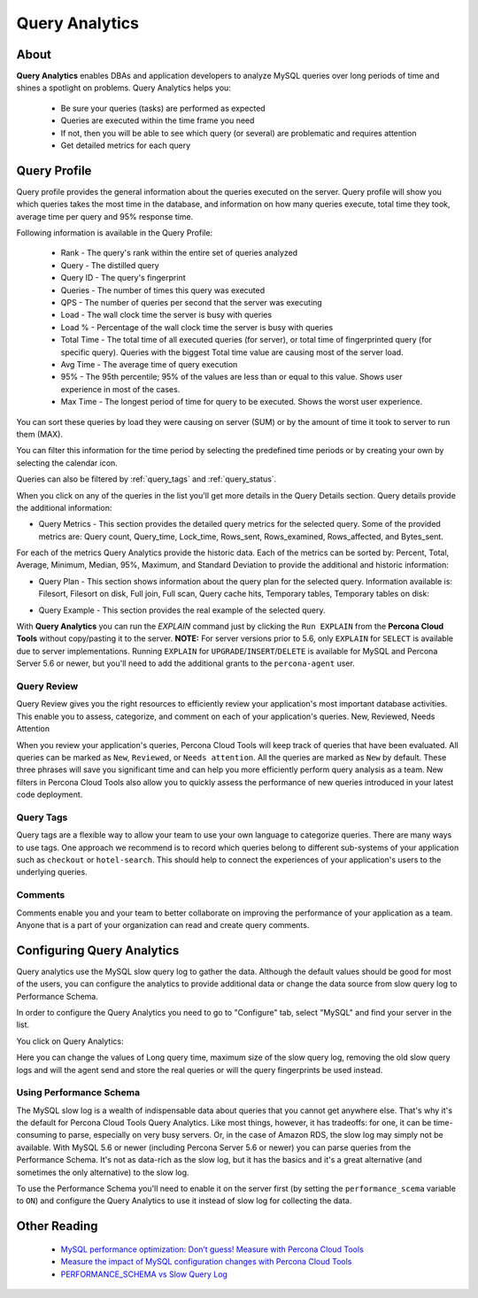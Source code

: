 .. _query-analytics:

Query Analytics
###############

About
*****

**Query Analytics** enables DBAs and application developers to analyze MySQL queries over long periods of time and shines a spotlight on problems. Query Analytics helps you:

 * Be sure your queries (tasks) are performed as expected
 * Queries are executed within the time frame you need
 * If not, then you will be able to see which query (or several) are problematic and requires attention
 * Get detailed metrics for each query

Query Profile
*************

Query profile provides the general information about the queries executed on the server. Query profile will show you which queries takes the most time in the database, and information on how many queries execute, total time they took, average time per query and 95% response time.

Following information is available in the Query Profile:

 * Rank - The query's rank within the entire set of queries analyzed
 * Query - The distilled query
 * Query ID - The query's fingerprint
 * Queries - The number of times this query was executed
 * QPS - The number of queries per second that the server was executing
 * Load - The wall clock time the server is busy with queries
 * Load % - Percentage of the wall clock time the server is busy with queries
 * Total Time - The total time of all executed queries (for server), or total time of fingerprinted query (for specific query). Queries with the biggest Total time value are causing most of the server load.
 * Avg Time - The average time of query execution
 * 95% - The 95th percentile; 95% of the values are less than or equal to this value. Shows user experience in most of the cases.
 * Max Time -  The longest period of time for query to be executed. Shows the worst user experience.

You can sort these queries by load they were causing on server (SUM) or by the amount of time it took to server to run them (MAX).

.. image:: images/sum_max.png

You can filter this information for the time period by selecting the predefined time periods or by creating your own by selecting the calendar icon. 

.. image:: images/selector.png

Queries can also be filtered by :ref:`query_tags` and :ref:`query_status`.

When you click on any of the queries in the list you'll  get more details in the Query Details section. Query details provide the additional information:

* Query Metrics - This section provides the detailed query metrics for the selected query. Some of the provided metrics are: Query count, Query_time, Lock_time, Rows_sent, Rows_examined, Rows_affected, and Bytes_sent. 

.. image:: images/query_metrics.png

For each of the metrics Query Analytics provide the historic data. Each of the metrics can be sorted by: Percent, Total, Average, Minimum, Median, 95%, Maximum, and Standard Deviation to provide the additional and historic information:

.. image:: images/query_metrics_historic.png

* Query Plan - This section shows information about the query plan for the selected query. Information available is: Filesort, Filesort on disk, Full join, Full scan, Query cache hits, Temporary tables, Temporary tables on disk:

.. image:: images/query_plan.png

* Query Example - This section provides the real example of the selected query. 
 
.. image:: images/query_example.png

With **Query Analytics** you can run the `EXPLAIN` command just by clicking the ``Run EXPLAIN`` from the **Percona Cloud Tools** without copy/pasting it to the server. **NOTE:** For server versions prior to 5.6, only ``EXPLAIN`` for ``SELECT`` is available due to server implementations. Running ``EXPLAIN`` for ``UPGRADE``/``INSERT``/``DELETE`` is available for MySQL and Percona Server 5.6 or newer, but you'll need to add the additional grants to the ``percona-agent`` user. 

.. _query_status:

Query Review
============

Query Review gives you the right resources to efficiently review your application's most important database activities. This enable you to assess, categorize, and comment on each of your application's queries.
New, Reviewed, Needs Attention

When you review your application's queries, Percona Cloud Tools will keep track of queries that have been evaluated. All queries can be marked as ``New``, ``Reviewed``, or ``Needs attention``. All the queries are marked as ``New`` by default. These three phrases will save you significant time and can help you more efficiently perform query analysis as a team. New filters in Percona Cloud Tools also allow you to quickly assess the performance of new queries introduced in your latest code deployment.

.. image:: images/query_review.png

.. _query_tags:

Query Tags
==========

Query tags are a flexible way to allow your team to use your own language to categorize queries. There are many ways to use tags. One approach we recommend is to record which queries belong to different sub-systems of your application such as ``checkout`` or ``hotel-search``. This should help to connect the experiences of your application's users to the underlying queries.

.. image:: images/tags.png

Comments
========

Comments enable you and your team to better collaborate on improving the performance of your application as a team. Anyone that is a part of your organization can read and create query comments.
 
Configuring Query Analytics
***************************

Query analytics use the MySQL slow query log to gather the data. Although the default values should be good for most of the users, you can configure the analytics to provide additional data or change the data source from slow query log to Performance Schema.

In order to configure the Query Analytics you need to go to "Configure" tab, select "MySQL" and find your server in the list. 

.. image:: images/qa_agent_config.png

You click on Query Analytics:

.. image:: images/qa_config.png

Here you can change the values of Long query time, maximum size of the slow query log, removing the old slow query logs and will the agent send and store the real queries or will the query fingerprints be used instead.

.. image:: images/qa_config_slowlog.png

Using Performance Schema 
========================

The MySQL slow log is a wealth of indispensable data about queries that you cannot get anywhere else. That's why it's the default for Percona Cloud Tools Query Analytics. Like most things, however, it has tradeoffs: for one, it can be time-consuming to parse, especially on very busy servers. Or, in the case of Amazon RDS, the slow log may simply not be available. With MySQL 5.6 or newer (including Percona Server 5.6 or newer) you can parse queries from the Performance Schema. It's not as data-rich as the slow log, but it has the basics and it's a great alternative (and sometimes the only alternative) to the slow log.

To use the Performance Schema you'll need to enable it on the server first (by setting the ``performance_scema`` variable to ``ON``) and configure the Query Analytics to use it instead of slow log for collecting the data.

.. image:: images/qa_config_ps.png

Other Reading
*************

 * `MySQL performance optimization: Don’t guess! Measure with Percona Cloud Tools <http://www.percona.com/blog/2014/01/29/mysql-performance-optimization-dont-guess-measure-with-percona-cloud-tools/>`_
 * `Measure the impact of MySQL configuration changes with Percona Cloud Tools <http://www.percona.com/blog/2014/06/11/measure-impact-mysql-configuration-changes-percona-cloud-tools/>`_
 * `PERFORMANCE_SCHEMA vs Slow Query Log <http://www.percona.com/blog/2014/02/11/performance_schema-vs-slow-query-log/>`_
